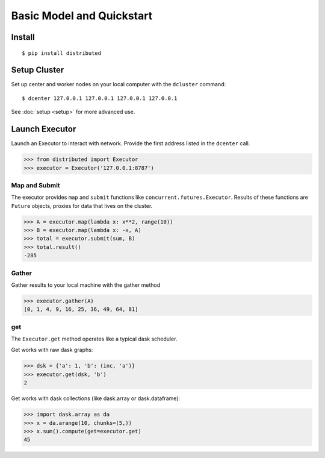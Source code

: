 Basic Model and Quickstart
==========================

Install
-------

::

    $ pip install distributed

Setup Cluster
-------------

Set up center and worker nodes on your local computer with the ``dcluster``
command::

   $ dcenter 127.0.0.1 127.0.0.1 127.0.0.1 127.0.0.1

See :doc:`setup <setup>` for more advanced use.

Launch Executor
---------------

Launch an Executor to interact with network.  Provide the first address listed
in the ``dcenter`` call.

.. code-block:: python

   >>> from distributed import Executor
   >>> executor = Executor('127.0.0.1:8787')

Map and Submit
~~~~~~~~~~~~~~

The executor provides ``map`` and ``submit`` functions like
``concurrent.futures.Executor``.  Results of these functions are ``Future``
objects, proxies for data that lives on the cluster.

.. code-block:: python

   >>> A = executor.map(lambda x: x**2, range(10))
   >>> B = executor.map(lambda x: -x, A)
   >>> total = executor.submit(sum, B)
   >>> total.result()
   -285

Gather
~~~~~~

Gather results to your local machine with the gather method

.. code-block:: python

   >>> executor.gather(A)
   [0, 1, 4, 9, 16, 25, 36, 49, 64, 81]

get
~~~

The ``Executor.get`` method operates like a typical dask scheduler.

Get works with raw dask graphs:

.. code-block:: python

   >>> dsk = {'a': 1, 'b': (inc, 'a')}
   >>> executor.get(dsk, 'b')
   2

Get works with dask collections (like dask.array or dask.dataframe):

.. code-block:: python

   >>> import dask.array as da
   >>> x = da.arange(10, chunks=(5,))
   >>> x.sum().compute(get=executor.get)
   45
